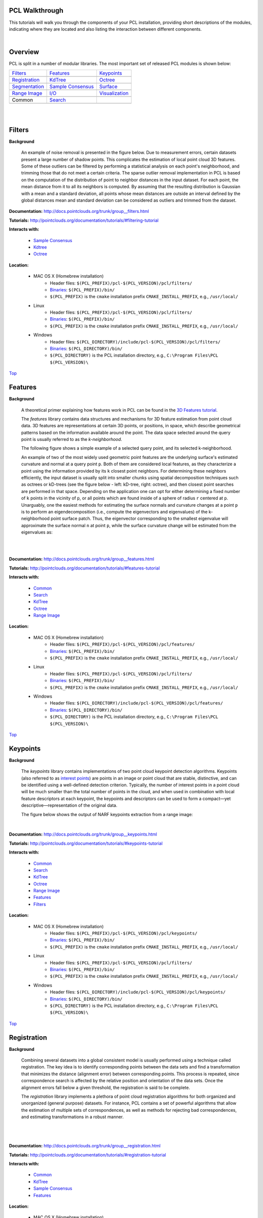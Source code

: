 .. _walkthrough:

PCL Walkthrough
---------------

This tutorials will walk you through the components of your PCL installation, providing short descriptions of the modules, indicating where they are located and also listing the interaction between different components.

|

.. _Top:

Overview
--------

PCL is split in a number of modular libraries. The most important set of released PCL modules is shown below:

========================  ========================  ========================
Filters_                  Features_                 Keypoints_
|filters_small|           |features_small|          |keypoints_small|
Registration_             KdTree_                   Octree_
|registration_small|      |kdtree_small|            |octree_small|
Segmentation_             `Sample Consensus`_       Surface_
|segmentation_small|      |sample_consensus_small|  |surface_small|
`Range Image`_            `I/O`_                    Visualization_
|range_image_small|       |io_small|                |visualization_small|
Common                    Search_
|pcl_logo|                |pcl_logo|
========================  ========================  ========================


.. |filters_small| image:: images/filters_small.jpg

.. |features_small| image:: images/features_small.jpg

.. |keypoints_small| image:: images/keypoints_small.jpg

.. |registration_small| image:: images/registration_small.jpg

.. |kdtree_small| image:: images/kdtree_small.png

.. |octree_small| image:: images/octree_small.png

.. |segmentation_small| image:: images/segmentation_small.jpg

.. |sample_consensus_small| image:: images/sample_consensus_small.jpg

.. |surface_small| image:: images/surface_small.jpg

.. |range_image_small| image:: images/range_image_small.jpg

.. |io_small| image:: images/io_small.jpg

.. |visualization_small| image:: images/visualization_small.png

.. |pcl_logo| image:: images/pcl_logo.png

|

|

.. _Filters:

Filters
-------

**Background**

    An example of noise removal is presented in the figure below. Due to measurement errors, certain datasets present a large number of shadow points. This complicates the estimation of local point cloud 3D features. Some of these outliers can be filtered by performing a statistical analysis on each point's neighborhood, and trimming those that do not meet a certain criteria. The sparse outlier removal implementation in PCL is based on the computation of the distribution of point to neighbor distances in the input dataset. For each point, the mean distance from it to all its neighbors is computed. By assuming that the resulting distribution is Gaussian with a mean and a standard deviation, all points whose mean distances are outside an interval defined by the global distances mean and standard deviation can be considered as outliers and trimmed from the dataset.

.. image:: images/statistical_removal_2.jpg

**Documentation:** http://docs.pointclouds.org/trunk/group__filters.html

**Tutorials:** http://pointclouds.org/documentation/tutorials/#filtering-tutorial

**Interacts with:**

	* `Sample Consensus`_
	* `Kdtree`_
	* `Octree`_

**Location:**

	* MAC OS X (Homebrew installation)
		- Header files: ``$(PCL_PREFIX)/pcl-$(PCL_VERSION)/pcl/filters/``
		- Binaries_: ``$(PCL_PREFIX)/bin/``
		- ``$(PCL_PREFIX)`` is the ``cmake`` installation prefix ``CMAKE_INSTALL_PREFIX``, e.g., ``/usr/local/``
	* Linux
		- Header files: ``$(PCL_PREFIX)/pcl-$(PCL_VERSION)/pcl/filters/``
		- Binaries_: ``$(PCL_PREFIX)/bin/``
		- ``$(PCL_PREFIX)`` is the ``cmake`` installation prefix ``CMAKE_INSTALL_PREFIX``, e.g., ``/usr/local/``
	* Windows
		- Header files: ``$(PCL_DIRECTORY)/include/pcl-$(PCL_VERSION)/pcl/filters/``
		- Binaries_: ``$(PCL_DIRECTORY)/bin/``
		- ``$(PCL_DIRECTORY)`` is the PCL installation directory, e.g.,  ``C:\Program Files\PCL $(PCL_VERSION)\``

Top_

.. _Features:

Features
--------

**Background**

	A theoretical primer explaining how features work in PCL can be found in the `3D Features tutorial
	<http://pointclouds.org/documentation/tutorials/how_features_work.php>`_.
	
	The *features* library contains data structures and mechanisms for 3D feature estimation from point cloud data. 3D features are representations at certain 3D points, or positions, in space, which describe geometrical patterns based on the information available around the point. The data space selected around the query point is usually referred to as the *k-neighborhood*.

	The following figure shows a simple example of a selected query point, and its selected k-neighborhood.
	
	.. image:: images/features_normal.jpg

	An example of two of the most widely used geometric point features are the underlying surface's estimated curvature and normal at a query point ``p``. Both of them are considered local features, as they characterize a point using the information provided by its ``k`` closest point neighbors. For determining these neighbors efficiently, the input dataset is usually split into smaller chunks using spatial decomposition techniques such as octrees or kD-trees (see the figure below - left: kD-tree, right: octree), and then closest point searches are performed in that space. Depending on the application one can opt for either determining a fixed number of ``k`` points in the vicinity of ``p``, or all points which are found inside of a sphere of radius ``r`` centered at ``p``. Unarguably, one the easiest methods for estimating the surface normals and curvature changes at a point ``p`` is to perform an eigendecomposition (i.e., compute the eigenvectors and eigenvalues) of the k-neighborhood point surface patch. Thus, the eigenvector corresponding to the smallest eigenvalue will approximate the surface normal ``n`` at point ``p``, while the surface curvature change will be estimated from the eigenvalues as:

	.. image:: images/form_0.png
	
	.. image:: images/form_1.png
	
	|

	.. image:: images/features_bunny.jpg
	
	|
	
**Documentation:** http://docs.pointclouds.org/trunk/group__features.html

**Tutorials:** http://pointclouds.org/documentation/tutorials/#features-tutorial

**Interacts with:**

   * Common_
   * Search_
   * KdTree_
   * Octree_
   * `Range Image`_

**Location:**

	* MAC OS X (Homebrew installation)
		* Header files: ``$(PCL_PREFIX)/pcl-$(PCL_VERSION)/pcl/features/``
		* Binaries_: ``$(PCL_PREFIX)/bin/``
		* ``$(PCL_PREFIX)`` is the ``cmake`` installation prefix ``CMAKE_INSTALL_PREFIX``, e.g., ``/usr/local/``
	* Linux
		* Header files: ``$(PCL_PREFIX)/pcl-$(PCL_VERSION)/pcl/filters/``
		* Binaries_: ``$(PCL_PREFIX)/bin/``
		* ``$(PCL_PREFIX)`` is the ``cmake`` installation prefix ``CMAKE_INSTALL_PREFIX``, e.g., ``/usr/local/``
	* Windows
		- Header files: ``$(PCL_DIRECTORY)/include/pcl-$(PCL_VERSION)/pcl/features/``
		- Binaries_: ``$(PCL_DIRECTORY)/bin/``
		- ``$(PCL_DIRECTORY)`` is the PCL installation directory, e.g.,  ``C:\Program Files\PCL $(PCL_VERSION)\``
		
Top_		

.. _Keypoints:	

Keypoints
---------		

**Background**

	The *keypoints* library contains implementations of two point cloud keypoint detection algorithms. Keypoints (also referred to as `interest points <http://en.wikipedia.org/wiki/Interest_point_detection>`_) are points in an image or point cloud that are stable, distinctive, and can be identified using a well-defined detection criterion. Typically, the number of interest points in a point cloud will be much smaller than the total number of points in the cloud, and when used in combination with local feature descriptors at each keypoint, the keypoints and descriptors can be used to form a compact—yet descriptive—representation of the original data.
	
	The figure below shows the output of NARF keypoints extraction from a range image:
	
	.. image:: images/narf_keypoint_extraction.png

|
	
**Documentation:** http://docs.pointclouds.org/trunk/group__keypoints.html

**Tutorials:** http://pointclouds.org/documentation/tutorials/#keypoints-tutorial

**Interacts with:**

   * Common_
   * Search_
   * KdTree_
   * Octree_
   * `Range Image`_
   * Features_
   * Filters_

**Location:**

	* MAC OS X (Homebrew installation)
		- Header files: ``$(PCL_PREFIX)/pcl-$(PCL_VERSION)/pcl/keypoints/``
		- Binaries_: ``$(PCL_PREFIX)/bin/``
		- ``$(PCL_PREFIX)`` is the ``cmake`` installation prefix ``CMAKE_INSTALL_PREFIX``, e.g., ``/usr/local/``
	* Linux
		- Header files: ``$(PCL_PREFIX)/pcl-$(PCL_VERSION)/pcl/filters/``
		- Binaries_: ``$(PCL_PREFIX)/bin/``
		- ``$(PCL_PREFIX)`` is the ``cmake`` installation prefix ``CMAKE_INSTALL_PREFIX``, e.g., ``/usr/local/``
	* Windows
		- Header files: ``$(PCL_DIRECTORY)/include/pcl-$(PCL_VERSION)/pcl/keypoints/``
		- Binaries_: ``$(PCL_DIRECTORY)/bin/``
		- ``$(PCL_DIRECTORY)`` is the PCL installation directory, e.g.,  ``C:\Program Files\PCL $(PCL_VERSION)\``
		
Top_		

.. _Registration:

Registration
------------

**Background**

	Combining several datasets into a global consistent model is usually performed using a technique called registration. The key idea is to identify corresponding points between the data sets and find a transformation that minimizes the distance (alignment error) between corresponding points. This process is repeated, since correspondence search is affected by the relative position and orientation of the data sets. Once the alignment errors fall below a given threshold, the registration is said to be complete.

	The *registration* library implements a plethora of point cloud registration algorithms for both organized and unorganized (general purpose) datasets. For instance, PCL contains a set of powerful algorithms that allow the estimation of multiple sets of correspondences, as well as methods for rejecting bad correspondences, and estimating transformations in a robust manner.

	.. image:: images/registration/scans.jpg
	
	|
	
	.. image:: images/registration/s1-6.jpg

|

**Documentation:** http://docs.pointclouds.org/trunk/group__registration.html

**Tutorials:** http://pointclouds.org/documentation/tutorials/#registration-tutorial

**Interacts with:**

    * Common_
    * KdTree_
    * `Sample Consensus`_
    * Features_

**Location:**

	* MAC OS X (Homebrew installation)
		- Header files: ``$(PCL_PREFIX)/pcl-$(PCL_VERSION)/pcl/registration/``
		- Binaries_: ``$(PCL_PREFIX)/bin/``
		- ``$(PCL_PREFIX)`` is the ``cmake`` installation prefix ``CMAKE_INSTALL_PREFIX``, e.g., ``/usr/local/``
	* Linux
		- Header files: ``$(PCL_PREFIX)/pcl-$(PCL_VERSION)/pcl/filters/``
		- Binaries_: ``$(PCL_PREFIX)/bin/``
		- ``$(PCL_PREFIX)`` is the ``cmake`` installation prefix ``CMAKE_INSTALL_PREFIX``, e.g., ``/usr/local/``
	* Windows
		- Header files: ``$(PCL_DIRECTORY)/include/pcl-$(PCL_VERSION)/pcl/registration/``
		- Binaries_: ``$(PCL_DIRECTORY)/bin/``
		- ``$(PCL_DIRECTORY)`` is the PCL installation directory, e.g.,  ``C:\Program Files\PCL $(PCL_VERSION)\``
		
Top_		

.. _KdTree:

Kd-tree
-------

**Background**

	A theoretical primer explaining how Kd-trees work can be found in the `Kd-tree tutorial <http://pointclouds.org/documentation/tutorials/kdtree_search.php#kdtree-search>`_.

	The *kdtree* library provides the kd-tree data-structure, using `FLANN <http://www.cs.ubc.ca/~mariusm/index.php/FLANN/FLANN>`_, that allows for fast `nearest neighbor searches <http://en.wikipedia.org/wiki/Nearest_neighbor_search>`_.

	A `Kd-tree <http://en.wikipedia.org/wiki/Kd-tree>`_ (k-dimensional tree) is a space-partitioning data structure that stores a set of k-dimensional points in a tree structure that enables efficient range searches and nearest neighbor searches. Nearest neighbor searches are a core operation when working with point cloud data and can be used to find correspondences between groups of points or feature descriptors or to define the local neighborhood around a point or points.

	.. image:: images/3dtree.png
	
	.. image:: images/kdtree_mug.jpg

|

**Documentation:** http://docs.pointclouds.org/trunk/group__kdtree.html

**Tutorials:** http://pointclouds.org/documentation/tutorials/#kdtree-tutorial

**Interacts with:** Common_

**Location:**

	* MAC OS X (Homebrew installation)
		- Header files: ``$(PCL_PREFIX)/pcl-$(PCL_VERSION)/pcl/kdtree/``
		- Binaries_: ``$(PCL_PREFIX)/bin/``
		- ``$(PCL_PREFIX)`` is the ``cmake`` installation prefix ``CMAKE_INSTALL_PREFIX``, e.g., ``/usr/local/``
	* Linux
		- Header files: ``$(PCL_PREFIX)/pcl-$(PCL_VERSION)/pcl/filters/``
		- Binaries_: ``$(PCL_PREFIX)/bin/``
		- ``$(PCL_PREFIX)`` is the ``cmake`` installation prefix ``CMAKE_INSTALL_PREFIX``, e.g., ``/usr/local/``
	* Windows
		- Header files: ``$(PCL_DIRECTORY)/include/pcl-$(PCL_VERSION)/pcl/kdtree/``
		- Binaries_: ``$(PCL_DIRECTORY)/bin/``
		- ``$(PCL_DIRECTORY)`` is the PCL installation directory, e.g.,  ``C:\Program Files\PCL $(PCL_VERSION)\``
		
Top_		

.. _Octree:

Octree
------

**Background**

	The *octree* library provides efficient methods for creating a hierarchical tree data structure from point cloud data. This enables spatial partitioning, downsampling and search operations on the point data set. Each octree node has either eight children or no children. The root node describes a cubic bounding box which encapsulates all points. At every tree level, this space becomes subdivided by a factor of 2 which results in an increased voxel resolution.

	The *octree* implementation provides efficient nearest neighbor search routines, such as "Neighbors within Voxel Search”, “K Nearest Neighbor Search” and “Neighbors within Radius Search”. It automatically adjusts its dimension to the point data set. A set of leaf node classes provide additional functionality, such as spacial "occupancy" and "point density per voxel" checks. Functions for serialization and deserialization enable to efficiently encode the octree structure into a binary format. Furthermore, a memory pool implementation reduces expensive memory allocation and deallocation operations in scenarios where octrees needs to be created at high rate.

	The following figure illustrates the voxel bounding boxes of an octree nodes at lowest tree level. The octree voxels are surrounding every 3D point from the Stanford bunny's surface. The red dots represent the point data. This image is created with the `octree_viewer`_.

	.. image:: images/octree_bunny.jpg

|

**Documentation:** http://docs.pointclouds.org/trunk/group__octree.html

**Tutorials:** http://pointclouds.org/documentation/tutorials/#octree-tutorial

**Interacts with:** Common_

**Location:**

	* MAC OS X (Homebrew installation)
		- Header files: ``$(PCL_PREFIX)/pcl-$(PCL_VERSION)/pcl/octree/``
		- Binaries_: ``$(PCL_PREFIX)/bin/``
		- ``$(PCL_PREFIX)`` is the ``cmake`` installation prefix ``CMAKE_INSTALL_PREFIX``, e.g., ``/usr/local/``
	* Linux
		- Header files: ``$(PCL_PREFIX)/pcl-$(PCL_VERSION)/pcl/filters/``
		- Binaries_: ``$(PCL_PREFIX)/bin/``
		- ``$(PCL_PREFIX)`` is the ``cmake`` installation prefix ``CMAKE_INSTALL_PREFIX``, e.g., ``/usr/local/``
	* Windows
		- Header files: ``$(PCL_DIRECTORY)/include/pcl-$(PCL_VERSION)/pcl/octree/``
		- Binaries_: ``$(PCL_DIRECTORY)/bin/``
		- ``$(PCL_DIRECTORY)`` is the PCL installation directory, e.g.,  ``C:\Program Files\PCL $(PCL_VERSION)\``
		
Top_		

.. _Segmentation:

Segmentation
------------

**Background**

	The *segmentation* library contains algorithms for segmenting a point cloud into distinct clusters. These algorithms are best suited for processing a point cloud that is composed of a number of spatially isolated regions. In such cases, clustering is often used to break the cloud down into its constituent parts, which can then be processed independently.
	
	A theoretical primer explaining how clustering methods work can be found in the `cluster extraction tutorial <http://pointclouds.org/documentation/tutorials/cluster_extraction.php#cluster-extraction>`_.
	The two figures illustrate the results of plane model segmentation (left) and cylinder model segmentation (right). 
	
	.. image:: images/plane_model_seg.jpg
	
	.. image:: images/cylinder_model_seg.jpg
	
|

**Documentation:** http://docs.pointclouds.org/trunk/group__segmentation.html

**Tutorials:** http://pointclouds.org/documentation/tutorials/#segmentation-tutorial

**Interacts with:**

    * Common_
    * Search_
    * `Sample Consensus`_
    * KdTree_
    * Octree_

**Location:**

	* MAC OS X (Homebrew installation)
		- Header files: ``$(PCL_PREFIX)/pcl-$(PCL_VERSION)/pcl/segmentation/``
		- Binaries_: ``$(PCL_PREFIX)/bin/``
		- ``$(PCL_PREFIX)`` is the ``cmake`` installation prefix ``CMAKE_INSTALL_PREFIX``, e.g., ``/usr/local/``
	* Linux
		- Header files: ``$(PCL_PREFIX)/pcl-$(PCL_VERSION)/pcl/filters/``
		- Binaries_: ``$(PCL_PREFIX)/bin/``
		- ``$(PCL_PREFIX)`` is the ``cmake`` installation prefix ``CMAKE_INSTALL_PREFIX``, e.g., ``/usr/local/``
	* Windows
		- Header files: ``$(PCL_DIRECTORY)/include/pcl-$(PCL_VERSION)/pcl/segmentation/``
		- Binaries_: ``$(PCL_DIRECTORY)/bin/``
		- ``$(PCL_DIRECTORY)`` is the PCL installation directory, e.g.,  ``C:\Program Files\PCL $(PCL_VERSION)\``
		
Top_		

.. _`Sample Consensus`:

Sample Consensus
----------------

**Background**

	The *sample_consensus* library holds SAmple Consensus (SAC) methods like RANSAC and models like planes and cylinders. These can combined freely in order to detect specific models and their parameters in point clouds.
	
	A theoretical primer explaining how sample consensus algorithms work can be found in the `Random Sample Consensus tutorial <http://pointclouds.org/documentation/tutorials/random_sample_consensus.php#random-sample-consensus>`_

	Some of the models implemented in this library include: lines, planes, cylinders, and spheres. Plane fitting is often applied to the task of detecting common indoor surfaces, such as walls, floors, and table tops. Other models can be used to detect and segment objects with common geometric structures (e.g., fitting a cylinder model to a mug).

	.. image:: images/sample_consensus_planes_cylinders.jpg

|

**Documentation:** http://docs.pointclouds.org/trunk/group__sample__consensus.html

**Tutorials:** http://pointclouds.org/documentation/tutorials/#sample-consensus

**Interacts with:** Common_

**Location:**

	* MAC OS X (Homebrew installation)
		- Header files: ``$(PCL_PREFIX)/pcl-$(PCL_VERSION)/pcl/sample_consensus/``
		- Binaries_: ``$(PCL_PREFIX)/bin/``
		- ``$(PCL_PREFIX)`` is the ``cmake`` installation prefix ``CMAKE_INSTALL_PREFIX``, e.g., ``/usr/local/``
	* Linux
		- Header files: ``$(PCL_PREFIX)/pcl-$(PCL_VERSION)/pcl/filters/``
		- Binaries_: ``$(PCL_PREFIX)/bin/``
		- ``$(PCL_PREFIX)`` is the ``cmake`` installation prefix ``CMAKE_INSTALL_PREFIX``, e.g., ``/usr/local/``
	* Windows
		- Header files: ``$(PCL_DIRECTORY)/include/pcl-$(PCL_VERSION)/pcl/sample_consensus/``
		- Binaries_: ``$(PCL_DIRECTORY)/bin/``
		- ``$(PCL_DIRECTORY)`` is the PCL installation directory, e.g.,  ``C:\Program Files\PCL $(PCL_VERSION)\``
		
Top_		

.. _Surface:

Surface
-------

**Background**

	The *surface* library deals with reconstructing the original surfaces from 3D scans. Depending on the task at hand, this can be for example the hull, a mesh representation or a smoothed/resampled surface with normals.

	Smoothing and resampling can be important if the cloud is noisy, or if it is composed of multiple scans that are not aligned perfectly. The complexity of the surface estimation can be adjusted, and normals can be estimated in the same step if needed.

	.. image:: images/resampling_1.jpg

	Meshing is a general way to create a surface out of points, and currently there are two algorithms provided: a very fast triangulation of the original points, and a slower meshing that does smoothing and hole filling as well.

	.. image:: images/surface_meshing.jpg

	Creating a convex or concave hull is useful for example when there is a need for a simplified surface representation or when boundaries need to be extracted.

	.. image:: images/surface_hull.jpg

|

**Documentation:** http://docs.pointclouds.org/trunk/group__surface.html

**Tutorials:** http://pointclouds.org/documentation/tutorials/#surface-tutorial

**Interacts with:**

    * Common_
    * Search_
    * KdTree_
    * Octree_

**Location:**

	* MAC OS X (Homebrew installation)
		- Header files: ``$(PCL_PREFIX)/pcl-$(PCL_VERSION)/pcl/surface/``
		- Binaries_: ``$(PCL_PREFIX)/bin/``
		- ``$(PCL_PREFIX)`` is the ``cmake`` installation prefix ``CMAKE_INSTALL_PREFIX``, e.g., ``/usr/local/``
	* Linux
		- Header files: ``$(PCL_PREFIX)/pcl-$(PCL_VERSION)/pcl/filters/``
		- Binaries_: ``$(PCL_PREFIX)/bin/``
		- ``$(PCL_PREFIX)`` is the ``cmake`` installation prefix ``CMAKE_INSTALL_PREFIX``, e.g., ``/usr/local/``
	* Windows
		- Header files: ``$(PCL_DIRECTORY)/include/pcl-$(PCL_VERSION)/pcl/surface/``
		- Binaries_: ``$(PCL_DIRECTORY)/bin/``
		- ``$(PCL_DIRECTORY)`` is the PCL installation directory, e.g.,  ``C:\Program Files\PCL $(PCL_VERSION)\``
		
Top_		

.. _`Range Image`:

Range Image
-----------

**Background**

	The *range_image* library contains two classes for representing and working with range images. A range image (or depth map) is an image whose pixel values represent a distance or depth from the sensor's origin. Range images are a common 3D representation and are often generated by stereo or time-of-flight cameras. With knowledge of the camera's intrinsic calibration parameters, a range image can be converted into a point cloud. 

	Note: *range_image* is now a part of Common_ module.

	.. image:: images/range_image.jpg

|

**Tutorials:** http://pointclouds.org/documentation/tutorials/#range-images

**Interacts with:** Common_

**Location:**

	* MAC OS X (Homebrew installation)
		- Header files: ``$(PCL_PREFIX)/pcl-$(PCL_VERSION)/pcl/range_image/``
		- Binaries_: ``$(PCL_PREFIX)/bin/``
		- ``$(PCL_PREFIX)`` is the ``cmake`` installation prefix ``CMAKE_INSTALL_PREFIX``, e.g., ``/usr/local/``
	* Linux
		- Header files: ``$(PCL_PREFIX)/pcl-$(PCL_VERSION)/pcl/filters/``
		- Binaries_: ``$(PCL_PREFIX)/bin/``
		- ``$(PCL_PREFIX)`` is the ``cmake`` installation prefix ``CMAKE_INSTALL_PREFIX``, e.g., ``/usr/local/``
	* Windows
		- Header files: ``$(PCL_DIRECTORY)/include/pcl-$(PCL_VERSION)/pcl/range_image/``
		- Binaries_: ``$(PCL_DIRECTORY)/bin/``
		- ``$(PCL_DIRECTORY)`` is the PCL installation directory, e.g.,  ``C:\Program Files\PCL $(PCL_VERSION)\``
		
Top_		

.. _`I/O`:

I/O
---

**Background**

	The *io* library contains classes and functions for reading and writing point cloud data (PCD) files, as well as capturing point clouds from a variety of sensing devices. An introduction to some of these capabilities can be found in the following tutorials:

    * `The PCD (Point Cloud Data) file format <http://pointclouds.org/documentation/tutorials/pcd_file_format.php#pcd-file-format>`_
    * `Reading PointCloud data from PCD files <http://pointclouds.org/documentation/tutorials/reading_pcd.php#reading-pcd>`_
    * `Writing PointCloud data to PCD files <http://pointclouds.org/documentation/tutorials/writing_pcd.php#writing-pcd>`_
    * `The OpenNI Grabber Framework in PCL <http://pointclouds.org/documentation/tutorials/openni_grabber.php#openni-grabber>`_


|

**Documentation:** http://docs.pointclouds.org/trunk/group__io.html

**Tutorials:** http://pointclouds.org/documentation/tutorials/#i-o

**Interacts with:**

    * Common_
    * Octree_
    * OpenNI for kinect handling

**Location:**

	* MAC OS X (Homebrew installation)
		- Header files: ``$(PCL_PREFIX)/pcl-$(PCL_VERSION)/pcl/io/``
		- Binaries_: ``$(PCL_PREFIX)/bin/``
		- ``$(PCL_PREFIX)`` is the ``cmake`` installation prefix ``CMAKE_INSTALL_PREFIX``, e.g., ``/usr/local/``
	* Linux
		- Header files: ``$(PCL_PREFIX)/pcl-$(PCL_VERSION)/pcl/filters/``
		- Binaries_: ``$(PCL_PREFIX)/bin/``
		- ``$(PCL_PREFIX)`` is the ``cmake`` installation prefix ``CMAKE_INSTALL_PREFIX``, e.g., ``/usr/local/``
	* Windows
		- Header files: ``$(PCL_DIRECTORY)/include/pcl-$(PCL_VERSION)/pcl/io/``
		- Binaries_: ``$(PCL_DIRECTORY)/bin/``
		- ``$(PCL_DIRECTORY)`` is the PCL installation directory, e.g.,  ``C:\Program Files\PCL $(PCL_VERSION)\``
		
Top_		

.. _Visualization:

Visualization
-------------

**Background**

	The *visualization* library was built for the purpose of being able to quickly prototype and visualize the results of algorithms operating on 3D point cloud data. Similar to OpenCV's *highgui* routines for displaying 2D images and for drawing basic 2D shapes on screen, the library offers:


	methods for rendering and setting visual properties (colors, point sizes, opacity, etc) for any n-D point cloud datasets in ``pcl::PointCloud<T> format;``

	.. image:: images/bunny.jpg
	
    	methods for drawing basic 3D shapes on screen (e.g., cylinders, spheres,lines, polygons, etc) either from sets of points or from parametric equations;

	.. image:: images/shapes.jpg

	a histogram visualization module (PCLHistogramVisualizer) for 2D plots;

	.. image:: images/histogram.jpg

    	a multitude of Geometry and Color handlers for pcl::PointCloud<T> datasets;

	.. image:: images/normals.jpg

	|

	.. image:: images/pcs.jpg

	a ``pcl::RangeImage`` visualization module.

	.. image:: images/range_image.jpg

	The package makes use of the VTK library for 3D rendering for range image and 2D operations.

	For implementing your own visualizers, take a look at the tests and examples accompanying the library.

|

**Documentation:** http://docs.pointclouds.org/trunk/group__visualization.html

**Tutorials:** http://pointclouds.org/documentation/tutorials/#visualization-tutorial

**Interacts with:**

    * Common_
    * `I/O`_
    * KdTree_
    * `Range Image`_
    * VTK

**Location:**

	* MAC OS X (Homebrew installation)
		- Header files: ``$(PCL_PREFIX)/pcl-$(PCL_VERSION)/pcl/visualization/``
		- Binaries_: ``$(PCL_PREFIX)/bin/``
		- ``$(PCL_PREFIX)`` is the ``cmake`` installation prefix ``CMAKE_INSTALL_PREFIX``, e.g., ``/usr/local/``
	* Linux
		- Header files: ``$(PCL_PREFIX)/pcl-$(PCL_VERSION)/pcl/filters/``
		- Binaries_: ``$(PCL_PREFIX)/bin/``
		- ``$(PCL_PREFIX)`` is the ``cmake`` installation prefix ``CMAKE_INSTALL_PREFIX``, e.g., ``/usr/local/``
	* Windows
		- Header files: ``$(PCL_DIRECTORY)/include/pcl-$(PCL_VERSION)/pcl/visualization/``
		- Binaries_: ``$(PCL_DIRECTORY)/bin/``
		- ``$(PCL_DIRECTORY)`` is the PCL installation directory, e.g.,  ``C:\Program Files\PCL $(PCL_VERSION)\``
		
Top_		

.. _Common:

Common
------

**Background**

	The *common* library contains the common data structures and methods used by the majority of PCL libraries. The core data structures include the PointCloud class and a multitude of point types that are used to represent points, surface normals, RGB color values, feature descriptors, etc. It also contains numerous functions for computing distances/norms, means and covariances, angular conversions, geometric transformations, and more.
	
**Location:**

	* MAC OS X (Homebrew installation)
		- Header files: ``$(PCL_PREFIX)/pcl-$(PCL_VERSION)/pcl/common/``
		- Binaries_: ``$(PCL_PREFIX)/bin/``
		- ``$(PCL_PREFIX)`` is the ``cmake`` installation prefix ``CMAKE_INSTALL_PREFIX``, e.g., ``/usr/local/``
	* Linux
		- Header files: ``$(PCL_PREFIX)/pcl-$(PCL_VERSION)/pcl/common/``
		- Binaries_: ``$(PCL_PREFIX)/bin/``
		- ``$(PCL_PREFIX)`` is the ``cmake`` installation prefix ``CMAKE_INSTALL_PREFIX``, e.g., ``/usr/local/``
	* Windows
		- Header files: ``$(PCL_DIRECTORY)/include/pcl-$(PCL_VERSION)/pcl/common/``
		- Binaries_: ``$(PCL_DIRECTORY)/bin/``
		- ``$(PCL_DIRECTORY)`` is the PCL installation directory, e.g.,  ``C:\Program Files\PCL $(PCL_VERSION)\``

Top_

.. _Search:

Search
------

**Background**

	The *search* library provides methods for searching for nearest neighbors using different data structures, including:

    * KdTree_
    * Octree_ 
    * brute force
    * specialized search for organized datasets
    
|

**Interacts with:**

	* `Common`_
	* `Kdtree`_
	* `Octree`_    
    
**Location:**
	* MAC OS X (Homebrew installation)
		- Header files: ``$(PCL_PREFIX)/pcl-$(PCL_VERSION)/pcl/search/``
		- Binaries_: ``$(PCL_PREFIX)/bin/``
		- ``$(PCL_PREFIX)`` is the ``cmake`` installation prefix ``CMAKE_INSTALL_PREFIX``, e.g., ``/usr/local/``
	* Linux
		- Header files: ``$(PCL_PREFIX)/pcl-$(PCL_VERSION)/pcl/search/``
		- Binaries_: ``$(PCL_PREFIX)/bin/``
		- ``$(PCL_PREFIX)`` is the ``cmake`` installation prefix ``CMAKE_INSTALL_PREFIX``, e.g., ``/usr/local/``
	* Windows
		- Header files: ``$(PCL_DIRECTORY)/include/pcl-$(PCL_VERSION)/pcl/search/``
		- Binaries_: ``$(PCL_DIRECTORY)/bin/``
		- ``$(PCL_DIRECTORY)`` is the PCL installation directory, e.g.,  ``C:\Program Files\PCL $(PCL_VERSION)\``
		
Top_		


.. _Binaries:

Binaries
--------

This section provides a quick reference for some of the common tools in PCL. 


	* ``pcl_viewer``: a quick way for visualizing PCD (Point Cloud Data) files. More information about PCD files can be found in the `PCD file format tutorial <http://pointclouds.org/documentation/tutorials/pcd_file_format.php>`_.

		**Syntax is: pcl_viewer <file_name 1..N>.<pcd or vtk> <options>**, where options are:
		
		                     -bc r,g,b                = background color
		
		                     -fc r,g,b                = foreground color
		
		                     -ps X                    = point size (1..64) 
		
		                     -opaque X                = rendered point cloud opacity (0..1)
		
		                     -ax n                    = enable on-screen display of XYZ axes and scale them to n
		
		                     -ax_pos X,Y,Z            = if axes are enabled, set their X,Y,Z position in space (default 0,0,0)
		

		                     -cam (\*\)                 = use given camera settings as initial view
		
		 						(\*\) [Clipping Range / Focal Point / Position / ViewUp / Distance / Field of View Y / Window Size / Window Pos] or use a <filename.cam> that contains the same information.

		                     -multiview 0/1           = enable/disable auto-multi viewport rendering (default disabled)


		                     -normals 0/X             = disable/enable the display of every Xth point's surface normal as lines (default disabled)
		                     -normals_scale X         = resize the normal unit vector size to X (default 0.02)

		                     -pc 0/X                  = disable/enable the display of every Xth point's principal curvatures as lines (default disabled)
		                     -pc_scale X              = resize the principal curvatures vectors size to X (default 0.02)

		*(Note: for multiple .pcd files, provide multiple -{fc,ps,opaque} parameters; they will be automatically assigned to the right file)*
							
		**Usage example:**
							
		``pcl_viewer -multiview 1 data/partial_cup_model.pcd data/partial_cup_model.pcd data/partial_cup_model.pcd``

		The above will load the partial_cup_model.pcd file 3 times, and will create a multi-viewport rendering (-multiview 1).
		
		.. image:: images/ex1.jpg

|
		
	* ``pcd_convert_NaN_nan``: converts "NaN" values to "nan" values. *(Note: Starting with PCL version 1.0.1 the string representation for NaN is “nan”.)*
		
		**Usage example:**
		
		``pcd_convert_NaN_nan input.pcd output.pcd``
	
	* ``convert_pcd_ascii_binary``: converts PCD (Point Cloud Data) files from ASCII to binary and viceversa. 
	
	 	**Usage example:**
		
		``convert_pcd_ascii_binary <file_in.pcd> <file_out.pcd> 0/1/2 (ascii/binary/binary_compressed) [precision (ASCII)]``
		
	* ``concatenate_points_pcd``: concatenates the points of two or more PCD (Point Cloud Data) files into a single PCD file.
	 	
	 	**Usage example:**
	 	
	 	``concatenate_points_pcd <filename 1..N.pcd>``
	 	
	 	*(Note: the resulting PCD file will be ``output.pcd``)*
		
	
	* ``pcd2vtk``: converts PCD (Point Cloud Data) files to the `VTK format <http://www.vtk.org/VTK/img/file-formats.pdf>`_. 
	
		**Usage example:**
		
		``pcd2vtk input.pcd output.vtk`` 	

	* ``pcd2ply``: converts PCD (Point Cloud Data) files to the `PLY format <http://en.wikipedia.org/wiki/PLY_%28file_format%29>`_. 

		**Usage example:**

		``pcd2ply input.pcd output.ply``

	* ``mesh2pcd``: convert a CAD model to a PCD (Point Cloud Data) file, using ray tracing operations.
	
	 	**Syntax is: mesh2pcd input.{ply,obj} output.pcd <options>**, where options are:
	 	
		                     -level X      = tessellated sphere level (default: 2)
		
		                     -resolution X = the sphere resolution in angle increments (default: 100 deg)
		
		                     -leaf_size X  = the XYZ leaf size for the VoxelGrid -- for data reduction (default: 0.010000 m)
	

	.. _`octree_viewer`: 
	
	* ``octree_viewer``: allows the visualization of `octrees`__
	
		**Syntax is: octree_viewer <file_name.pcd> <octree resolution>**
		
		**Usage example:**
		
		``Example: ./octree_viewer ../../test/bunny.pcd 0.02``
		
		.. image:: images/octree_bunny2.png
		
		__ Octree_

Top_

